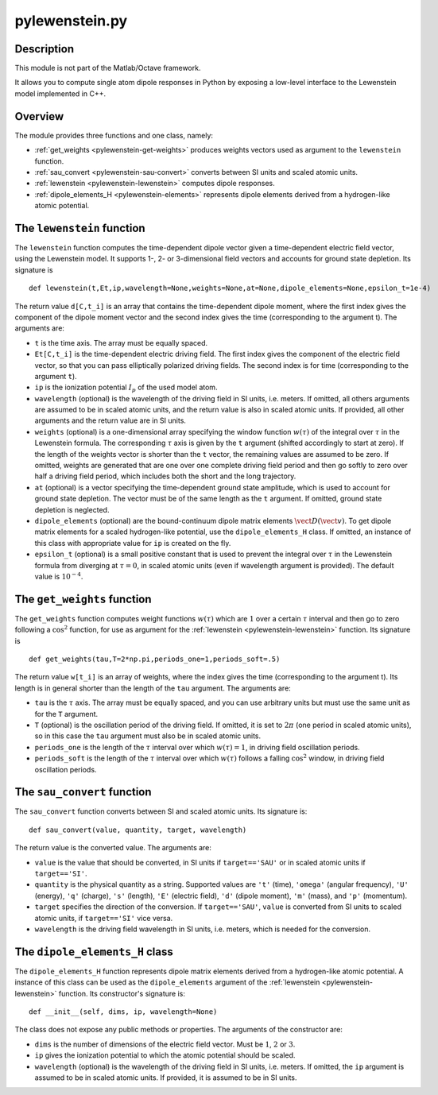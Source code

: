 .. _pylewenstein:

pylewenstein.py
---------------

.. highlight:: python

Description
~~~~~~~~~~~

This module is not part of the Matlab/Octave framework.

It allows you to compute single atom dipole responses in Python by exposing a low-level interface to the Lewenstein model implemented in C++.

Overview
~~~~~~~~

The module provides three functions and one class, namely:

- :ref:`get_weights <pylewenstein-get-weights>` produces weights vectors used as argument to the ``lewenstein`` function.
- :ref:`sau_convert <pylewenstein-sau-convert>` converts between SI units and scaled atomic units.
- :ref:`lewenstein <pylewenstein-lewenstein>` computes dipole responses.
- :ref:`dipole_elements_H <pylewenstein-elements>` represents dipole elements derived from a hydrogen-like atomic potential.

.. _pylewenstein-lewenstein:

The ``lewenstein`` function
~~~~~~~~~~~~~~~~~~~~~~~~~~~

The ``lewenstein`` function computes the time-dependent dipole vector given a time-dependent electric field vector, using the Lewenstein model. It supports 1-, 2- or 3-dimensional field vectors and accounts for ground state depletion. Its signature is

::

    def lewenstein(t,Et,ip,wavelength=None,weights=None,at=None,dipole_elements=None,epsilon_t=1e-4)

The return value ``d[C,t_i]`` is an array that contains the time-dependent dipole moment, where the first index gives the component of the dipole moment vector and the second index gives the time (corresponding to the argument t). The arguments are:

-  ``t`` is the time axis. The array must be equally spaced.

-  ``Et[C,t_i]`` is the time-dependent electric driving field. The first index gives the component of the electric
   field vector, so that you can pass elliptically polarized driving
   fields. The second index is for time (corresponding to the
   argument ``t``).

-  ``ip`` is the ionization potential :math:`I_p` of the used model atom.

-  ``wavelength`` (optional) is the wavelength of the driving field in SI units, i.e. meters. If omitted, all others arguments are assumed to be in scaled atomic units,
   and the return value is also in scaled atomic units. If provided, all other arguments and the return value are in SI units.

-  ``weights`` (optional) is a one-dimensional array specifying the
   window function :math:`w(\tau)` of the integral over :math:`\tau` in the Lewenstein formula.
   The corresponding :math:`\tau` axis is given by the ``t`` argument (shifted accordingly to start at zero). If the length of the weights
   vector is shorter than the ``t`` vector, the remaining values are assumed to be zero.
   If omitted, weights are generated that are one over one complete driving field period and then go softly to zero over half a driving field period, which includes both the short and the long trajectory.

-  ``at`` (optional) is a vector specifying the
   time-dependent ground state amplitude, which is used to account for
   ground state depletion. The vector must be of the same length as the ``t`` argument.
   If omitted, ground state depletion is neglected.

-  ``dipole_elements`` (optional) are the bound-continuum dipole matrix
   elements :math:`\vect D(\vect v)`. To get dipole matrix elements for a scaled
   hydrogen-like potential, use the ``dipole_elements_H`` class.
   If omitted, an instance of this class with appropriate value for ``ip`` is created on the fly.

-  ``epsilon_t`` (optional) is a small positive constant that
   is used to prevent the integral over :math:`\tau` in the Lewenstein formula from diverging at :math:`\tau=0`, in
   scaled atomic units (even if wavelength argument is provided). The default value is :math:`10^{-4}`.

.. _pylewenstein-get-weights:

The ``get_weights`` function
~~~~~~~~~~~~~~~~~~~~~~~~~~~~

The ``get_weights`` function computes weight functions :math:`w(\tau)` which are :math:`1` over a certain :math:`\tau` interval and then go to zero following a :math:`\cos^2` function, for use as argument for the :ref:`lewenstein <pylewenstein-lewenstein>` function. Its signature is

::

    def get_weights(tau,T=2*np.pi,periods_one=1,periods_soft=.5)

The return value ``w[t_i]`` is an array of weights, where the index gives the time (corresponding to the argument t). Its length is in general shorter than the length of the ``tau`` argument. The arguments are:

-  ``tau`` is the :math:`\tau` axis. The array must be equally spaced, and you can use arbitrary units but must use the same unit as for the ``T`` argument.

-  ``T`` (optional) is the oscillation period of the driving field. If omitted, it is set to :math:`2\pi` (one period in scaled atomic units), so in this case the ``tau`` argument must also be in scaled atomic units.

-  ``periods_one`` is the length of the :math:`\tau` interval over which :math:`w(\tau)=1`, in driving field oscillation periods.

-  ``periods_soft`` is the length of the :math:`\tau` interval over which :math:`w(\tau)` follows a falling :math:`\cos^2` window, in driving field oscillation periods.

.. _pylewenstein-sau-convert:

The ``sau_convert`` function
~~~~~~~~~~~~~~~~~~~~~~~~~~~~

The ``sau_convert`` function converts between SI and scaled atomic units. Its signature is::

    def sau_convert(value, quantity, target, wavelength)

The return value is the converted value. The arguments are:

-  ``value`` is the value that should be converted, in SI units if ``target=='SAU'`` or in scaled atomic units if ``target=='SI'``.

-  ``quantity`` is the physical quantity as a string. Supported values are ``'t'`` (time), ``'omega'`` (angular frequency), ``'U'`` (energy), ``'q'`` (charge), ``'s'`` (length), ``'E'`` (electric field), ``'d'`` (dipole moment), ``'m'`` (mass), and ``'p'`` (momentum).

-  ``target`` specifies the direction of the conversion. If ``target=='SAU'``, ``value`` is converted from SI units to scaled atomic units, if ``target=='SI'`` vice versa.

-  ``wavelength`` is the driving field wavelength in SI units, i.e. meters, which is needed for the conversion.

.. _pylewenstein-elements:

The ``dipole_elements_H`` class
~~~~~~~~~~~~~~~~~~~~~~~~~~~~~~~

The ``dipole_elements_H`` function represents dipole matrix elements derived from a hydrogen-like atomic potential. A instance of this class can be used as the ``dipole_elements`` argument of the :ref:`lewenstein <pylewenstein-lewenstein>` function. Its constructor's signature is::

    def __init__(self, dims, ip, wavelength=None)

The class does not expose any public methods or properties. The arguments of the constructor are:

-  ``dims`` is the number of dimensions of the electric field vector. Must be :math:`1`, :math:`2` or :math:`3`.

-  ``ip`` gives the ionization potential to which the atomic potential should be scaled.

-  ``wavelength`` (optional) is the wavelength of the driving field in SI units, i.e. meters. If omitted, the ``ip`` argument is assumed to be in scaled atomic units. If provided, it is assumed to be in SI units.
